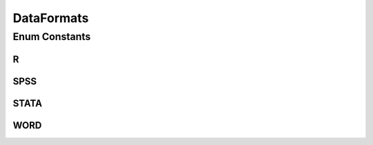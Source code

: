 DataFormats
===========

.. java:package:: eu.dzhw.fdz.metadatamanagement.datasetmanagement.domain
   :noindex:

.. java:type:: public enum DataFormats

   File format for \ :java:ref:`SubDataSet`\ .

Enum Constants
--------------
R
^

.. java:field:: public static final DataFormats R
   :outertype: DataFormats

SPSS
^^^^

.. java:field:: public static final DataFormats SPSS
   :outertype: DataFormats

STATA
^^^^^

.. java:field:: public static final DataFormats STATA
   :outertype: DataFormats

WORD
^^^^

.. java:field:: public static final DataFormats WORD
   :outertype: DataFormats

